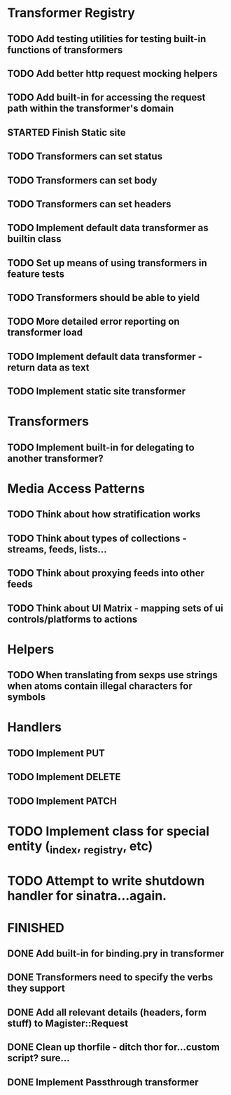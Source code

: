 * Transformer Registry
** TODO Add testing utilities for testing built-in functions of transformers
** TODO Add better http request mocking helpers
** TODO Add built-in for accessing the request path within the transformer's domain
** STARTED Finish Static site
** TODO Transformers can set status
** TODO Transformers can set body
** TODO Transformers can set headers
** TODO Implement default data transformer as builtin class
** TODO Set up means of using transformers in feature tests
** TODO Transformers should be able to yield
** TODO More detailed error reporting on transformer load
** TODO Implement default data transformer - return data as text
** TODO Implement static site transformer
* Transformers
** TODO Implement built-in for delegating to another transformer?
* Media Access Patterns
** TODO Think about how stratification works
** TODO Think about types of collections - streams, feeds, lists...
** TODO Think about proxying feeds into other feeds
** TODO Think about UI Matrix - mapping sets of ui controls/platforms to actions
* Helpers
** TODO When translating from sexps use strings when atoms contain illegal characters for symbols
* Handlers
** TODO Implement PUT
** TODO Implement DELETE
** TODO Implement PATCH
* TODO Implement class for special entity (_index, _registry, etc)
* TODO Attempt to write shutdown handler for sinatra...again.


* FINISHED
** DONE Add built-in for binding.pry in transformer
   CLOSED: [2015-04-16 Thu 16:28]
** DONE Transformers need to specify the verbs they support
   CLOSED: [2015-04-15 Wed 10:17]
** DONE Add all relevant details (headers, form stuff) to Magister::Request
   CLOSED: [2015-04-12 Sun 00:49]
** DONE Clean up thorfile - ditch thor for...custom script? sure...
   CLOSED: [2015-04-01 Wed 23:55]
** DONE Implement Passthrough transformer
   CLOSED: [2015-04-04 Sat 16:58]
